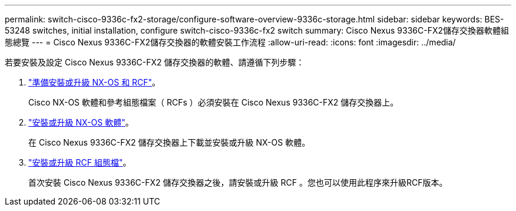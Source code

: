 ---
permalink: switch-cisco-9336c-fx2-storage/configure-software-overview-9336c-storage.html 
sidebar: sidebar 
keywords: BES-53248 switches, initial installation, configure switch-cisco-9336c-fx2 switch 
summary: Cisco Nexus 9336C-FX2儲存交換器軟體組態總覽 
---
= Cisco Nexus 9336C-FX2儲存交換器的軟體安裝工作流程
:allow-uri-read: 
:icons: font
:imagesdir: ../media/


[role="lead"]
若要安裝及設定 Cisco Nexus 9336C-FX2 儲存交換器的軟體、請遵循下列步驟：

. link:install-nxos-overview-9336c-storage.html["準備安裝或升級 NX-OS 和 RCF"]。
+
Cisco NX-OS 軟體和參考組態檔案（ RCFs ）必須安裝在 Cisco Nexus 9336C-FX2 儲存交換器上。

. link:install-nxos-software-9336c-storage.html["安裝或升級 NX-OS 軟體"]。
+
在 Cisco Nexus 9336C-FX2 儲存交換器上下載並安裝或升級 NX-OS 軟體。

. link:install-rcf-software-9336c-storage.html["安裝或升級 RCF 組態檔"]。
+
首次安裝 Cisco Nexus 9336C-FX2 儲存交換器之後，請安裝或升級 RCF 。您也可以使用此程序來升級RCF版本。


